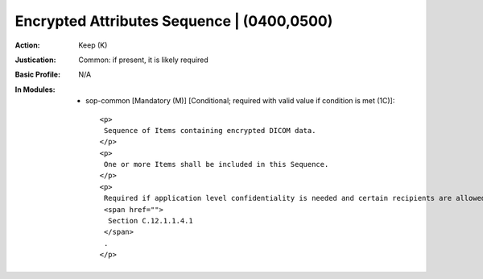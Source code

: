 -------------------------------------------
Encrypted Attributes Sequence | (0400,0500)
-------------------------------------------
:Action: Keep (K)
:Justication: Common: if present, it is likely required
:Basic Profile: N/A
:In Modules:
   - sop-common [Mandatory (M)] [Conditional; required with valid value if condition is met (1C)]::

       <p>
        Sequence of Items containing encrypted DICOM data.
       </p>
       <p>
        One or more Items shall be included in this Sequence.
       </p>
       <p>
        Required if application level confidentiality is needed and certain recipients are allowed to decrypt all or portions of the Encrypted Attributes Data Set. See
        <span href="">
         Section C.12.1.1.4.1
        </span>
        .
       </p>
